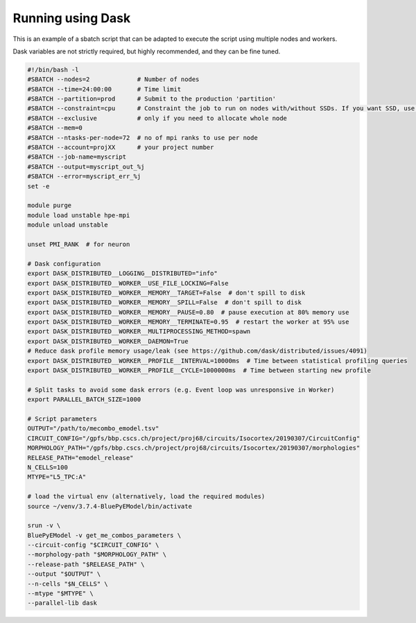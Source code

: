 Running using Dask
==================

This is an example of a sbatch script that can be adapted to execute the script using multiple nodes and workers.

Dask variables are not strictly required, but highly recommended, and they can be fine tuned.


.. code:: bash

    #!/bin/bash -l
    #SBATCH --nodes=2             # Number of nodes
    #SBATCH --time=24:00:00       # Time limit
    #SBATCH --partition=prod      # Submit to the production 'partition'
    #SBATCH --constraint=cpu      # Constraint the job to run on nodes with/without SSDs. If you want SSD, use only "nvme". If you want KNLs then "knl"
    #SBATCH --exclusive           # only if you need to allocate whole node
    #SBATCH --mem=0
    #SBATCH --ntasks-per-node=72  # no of mpi ranks to use per node
    #SBATCH --account=projXX      # your project number
    #SBATCH --job-name=myscript
    #SBATCH --output=myscript_out_%j
    #SBATCH --error=myscript_err_%j
    set -e
    
    module purge
    module load unstable hpe-mpi
    module unload unstable
    
    unset PMI_RANK  # for neuron
    
    # Dask configuration
    export DASK_DISTRIBUTED__LOGGING__DISTRIBUTED="info"
    export DASK_DISTRIBUTED__WORKER__USE_FILE_LOCKING=False
    export DASK_DISTRIBUTED__WORKER__MEMORY__TARGET=False  # don't spill to disk
    export DASK_DISTRIBUTED__WORKER__MEMORY__SPILL=False  # don't spill to disk
    export DASK_DISTRIBUTED__WORKER__MEMORY__PAUSE=0.80  # pause execution at 80% memory use
    export DASK_DISTRIBUTED__WORKER__MEMORY__TERMINATE=0.95  # restart the worker at 95% use
    export DASK_DISTRIBUTED__WORKER__MULTIPROCESSING_METHOD=spawn
    export DASK_DISTRIBUTED__WORKER__DAEMON=True
    # Reduce dask profile memory usage/leak (see https://github.com/dask/distributed/issues/4091)
    export DASK_DISTRIBUTED__WORKER__PROFILE__INTERVAL=10000ms  # Time between statistical profiling queries
    export DASK_DISTRIBUTED__WORKER__PROFILE__CYCLE=1000000ms  # Time between starting new profile
    
    # Split tasks to avoid some dask errors (e.g. Event loop was unresponsive in Worker)
    export PARALLEL_BATCH_SIZE=1000
    
    # Script parameters
    OUTPUT="/path/to/mecombo_emodel.tsv"
    CIRCUIT_CONFIG="/gpfs/bbp.cscs.ch/project/proj68/circuits/Isocortex/20190307/CircuitConfig"
    MORPHOLOGY_PATH="/gpfs/bbp.cscs.ch/project/proj68/circuits/Isocortex/20190307/morphologies"
    RELEASE_PATH="emodel_release"
    N_CELLS=100
    MTYPE="L5_TPC:A"
    
    # load the virtual env (alternatively, load the required modules)
    source ~/venv/3.7.4-BluePyEModel/bin/activate
    
    srun -v \
    BluePyEModel -v get_me_combos_parameters \
    --circuit-config "$CIRCUIT_CONFIG" \
    --morphology-path "$MORPHOLOGY_PATH" \
    --release-path "$RELEASE_PATH" \
    --output "$OUTPUT" \
    --n-cells "$N_CELLS" \
    --mtype "$MTYPE" \
    --parallel-lib dask


